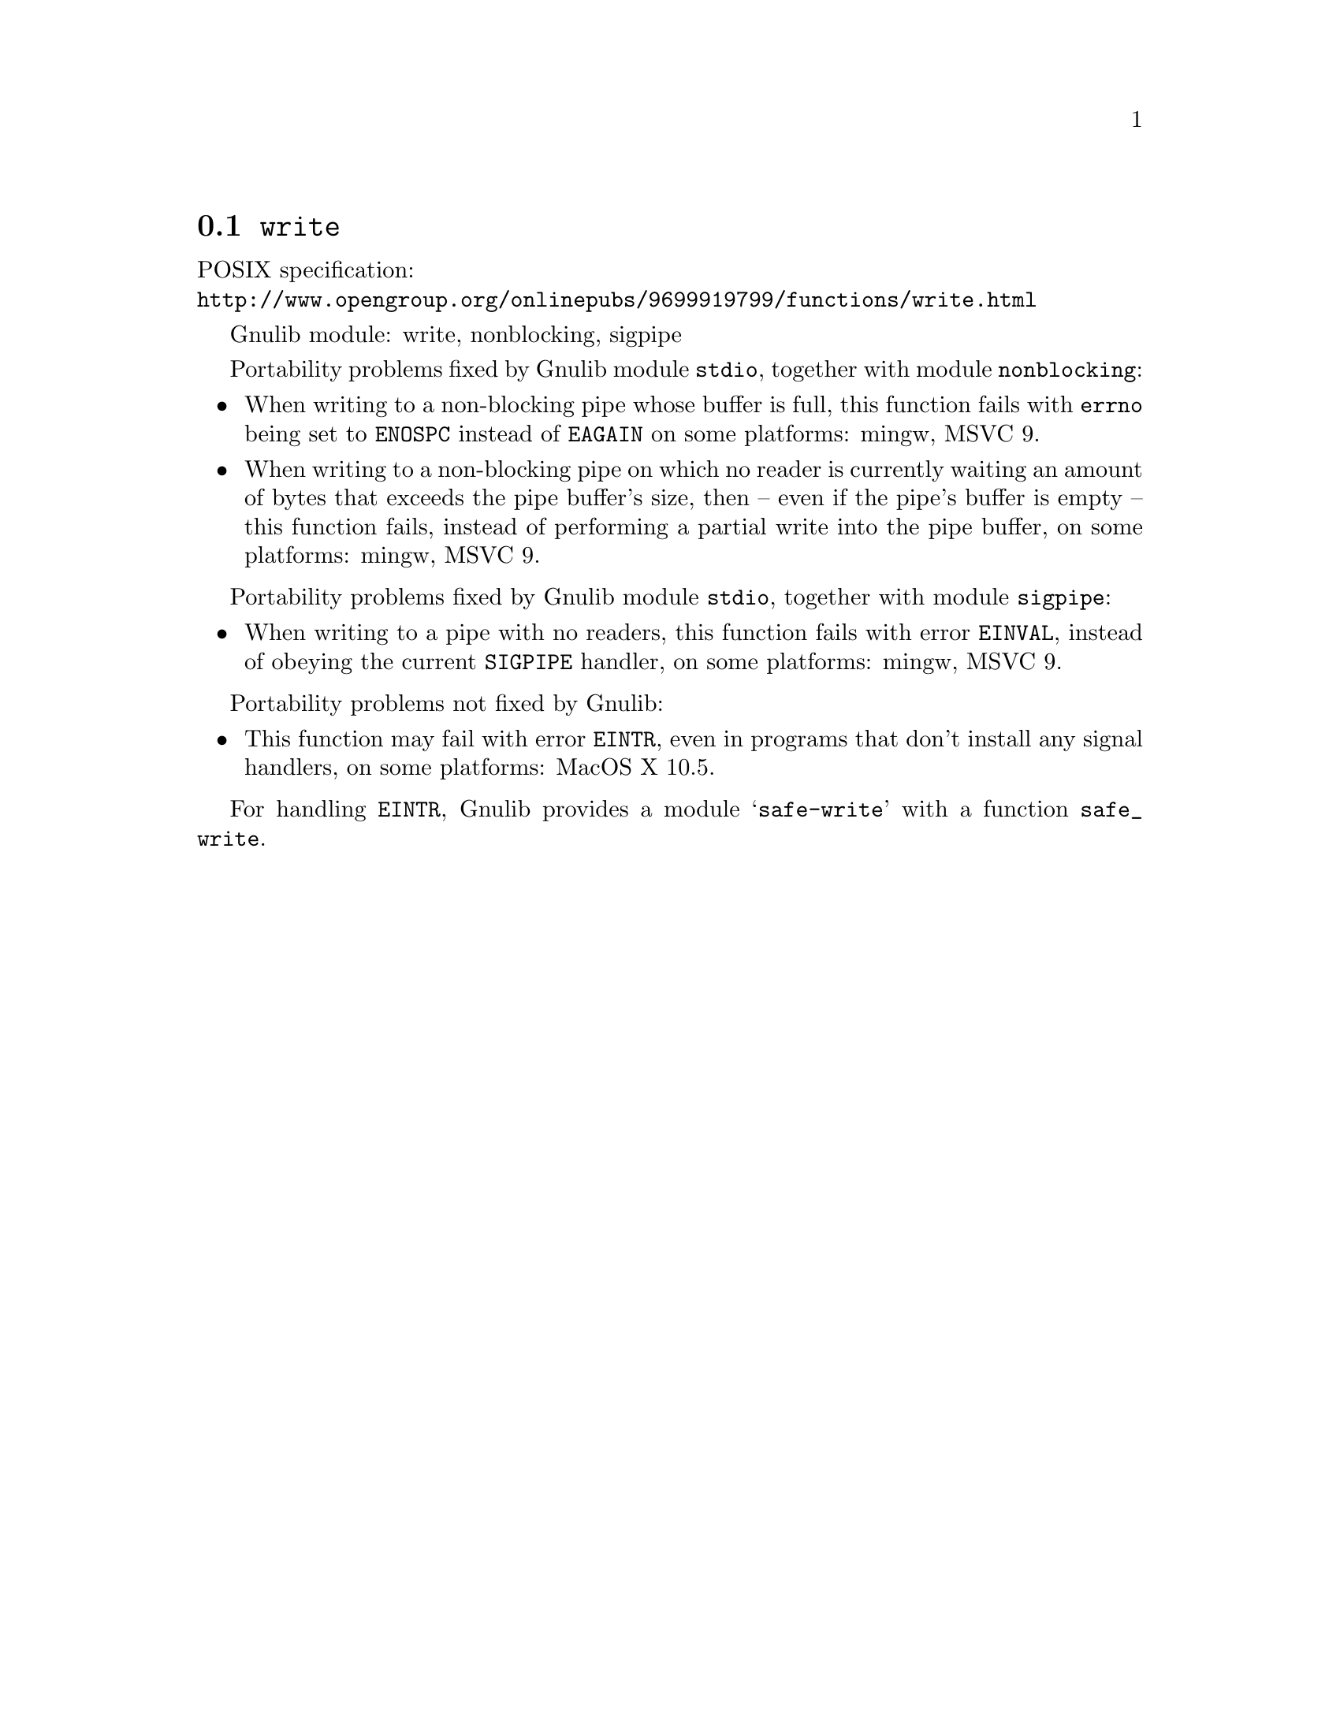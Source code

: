 @node write
@section @code{write}
@findex write

POSIX specification:@* @url{http://www.opengroup.org/onlinepubs/9699919799/functions/write.html}

Gnulib module: write, nonblocking, sigpipe

Portability problems fixed by Gnulib module @code{stdio}, together with module @code{nonblocking}:
@itemize
@item
When writing to a non-blocking pipe whose buffer is full, this function fails
with @code{errno} being set to @code{ENOSPC} instead of @code{EAGAIN} on some
platforms:
mingw, MSVC 9.
@item
When writing to a non-blocking pipe on which no reader is currently waiting
an amount of bytes that exceeds the pipe buffer's size, then -- even if the
pipe's buffer is empty -- this function fails, instead of performing a partial
write into the pipe buffer, on some platforms:
mingw, MSVC 9.
@end itemize

Portability problems fixed by Gnulib module @code{stdio}, together with module @code{sigpipe}:
@itemize
@item
When writing to a pipe with no readers, this function fails with error
@code{EINVAL}, instead of obeying the current @code{SIGPIPE} handler, on
some platforms:
mingw, MSVC 9.
@end itemize

Portability problems not fixed by Gnulib:
@itemize
@item
This function may fail with error @code{EINTR}, even in programs that don't
install any signal handlers, on some platforms:
MacOS X 10.5.
@end itemize

For handling @code{EINTR}, Gnulib provides a module @samp{safe-write} with a
function @code{safe_write}.
